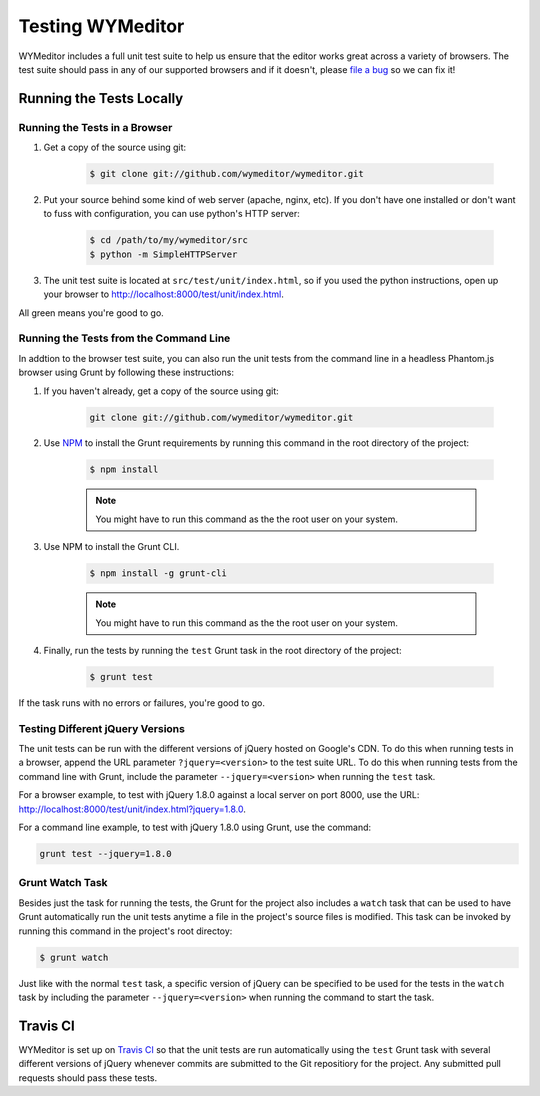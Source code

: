 Testing WYMeditor
=================

WYMeditor includes a full unit test suite to help us ensure that the editor
works great across a variety of browsers. The test suite should pass in any of
our supported browsers and if it doesn't, please `file a bug
<https://github.com/wymeditor/wymeditor/issues/new>`_ so we can fix it!

Running the Tests Locally
-------------------------

Running the Tests in a Browser
^^^^^^^^^^^^^^^^^^^^^^^^^^^^^^

#. Get a copy of the source using git:

    .. code-block:: shell-session

        $ git clone git://github.com/wymeditor/wymeditor.git

#. Put your source behind some kind of web server (apache, nginx, etc). If you
   don't have one installed or don't want to fuss with configuration, you can
   use python's HTTP server:

    .. code-block:: shell-session

        $ cd /path/to/my/wymeditor/src
        $ python -m SimpleHTTPServer

#. The unit test suite is located at ``src/test/unit/index.html``, so if you
   used the python instructions, open up your browser to
   http://localhost:8000/test/unit/index.html.

All green means you're good to go.

Running the Tests from the Command Line
^^^^^^^^^^^^^^^^^^^^^^^^^^^^^^^^^^^^^^^

In addtion to the browser test suite, you can also run the unit tests
from the command line in a headless Phantom.js browser using Grunt by
following these instructions:

#. If you haven't already, get a copy of the source using git:

    .. code-block:: shell-session

        git clone git://github.com/wymeditor/wymeditor.git

#. Use `NPM <http://npmjs.org/>`_ to install the Grunt requirements by running
   this command in the root directory of the project:

    .. code-block:: shell-session

        $ npm install

    .. note::
        You might have to run this command as the the root user on your
        system.

#. Use NPM to install the Grunt CLI.

    .. code-block:: shell-session

        $ npm install -g grunt-cli

    .. note::
        You might have to run this command as the the root user on your
        system.

#. Finally, run the tests by running the ``test`` Grunt task in the root
   directory of the project:

    .. code-block:: shell-session

        $ grunt test

If the task runs with no errors or failures, you're good to go.

Testing Different jQuery Versions
^^^^^^^^^^^^^^^^^^^^^^^^^^^^^^^^^

The unit tests can be run with the different versions of jQuery hosted on
Google's CDN. To do this when running tests in a browser, append the URL
parameter ``?jquery=<version>`` to the test suite URL. To do this when running
tests from the command line with Grunt, include the parameter
``--jquery=<version>`` when running the ``test`` task.

For a browser example, to test with jQuery 1.8.0 against a local server on port
8000, use the URL: http://localhost:8000/test/unit/index.html?jquery=1.8.0.

For a command line example, to test with jQuery 1.8.0 using Grunt, use the
command:

.. code-block:: shell-session

    grunt test --jquery=1.8.0

Grunt Watch Task
^^^^^^^^^^^^^^^^

Besides just the task for running the tests, the Grunt for the project also
includes a ``watch`` task that can be used to have Grunt automatically run the
unit tests anytime a file in the project's source files is modified. This task
can be invoked by running this command in the project's root directoy:

.. code-block:: shell-session

    $ grunt watch

Just like with the normal ``test`` task, a specific version of jQuery can be
specified to be used for the tests in the ``watch`` task by including the
parameter ``--jquery=<version>`` when running the command to start the task.

Travis CI
---------

WYMeditor is set up on `Travis CI <https://travis-ci.org/>`_ so that the unit
tests are run automatically using the ``test`` Grunt task with several
different versions of jQuery whenever commits are submitted to the Git
repositiory for the project. Any submitted pull requests should pass these
tests.

